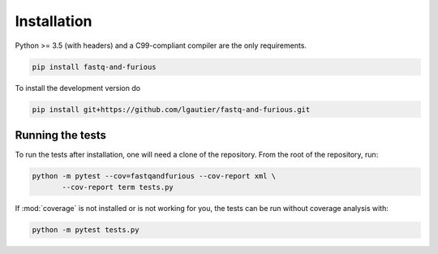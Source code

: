 
Installation
------------

Python >= 3.5 (with headers) and a C99-compliant compiler are the only requirements.

.. code-block:: bash

   pip install fastq-and-furious


To install the development version do

.. code-block:: bash

   pip install git+https://github.com/lgautier/fastq-and-furious.git


Running the tests
^^^^^^^^^^^^^^^^^

To run the tests after installation, one will need a clone of the repository. From the root of the repository, run:

.. code-block:: bash

   python -m pytest --cov=fastqandfurious --cov-report xml \
          --cov-report term tests.py

If :mod:`coverage` is not installed or is not working for you, the tests can be run without coverage analysis with:

.. code-block:: bash

   python -m pytest tests.py


